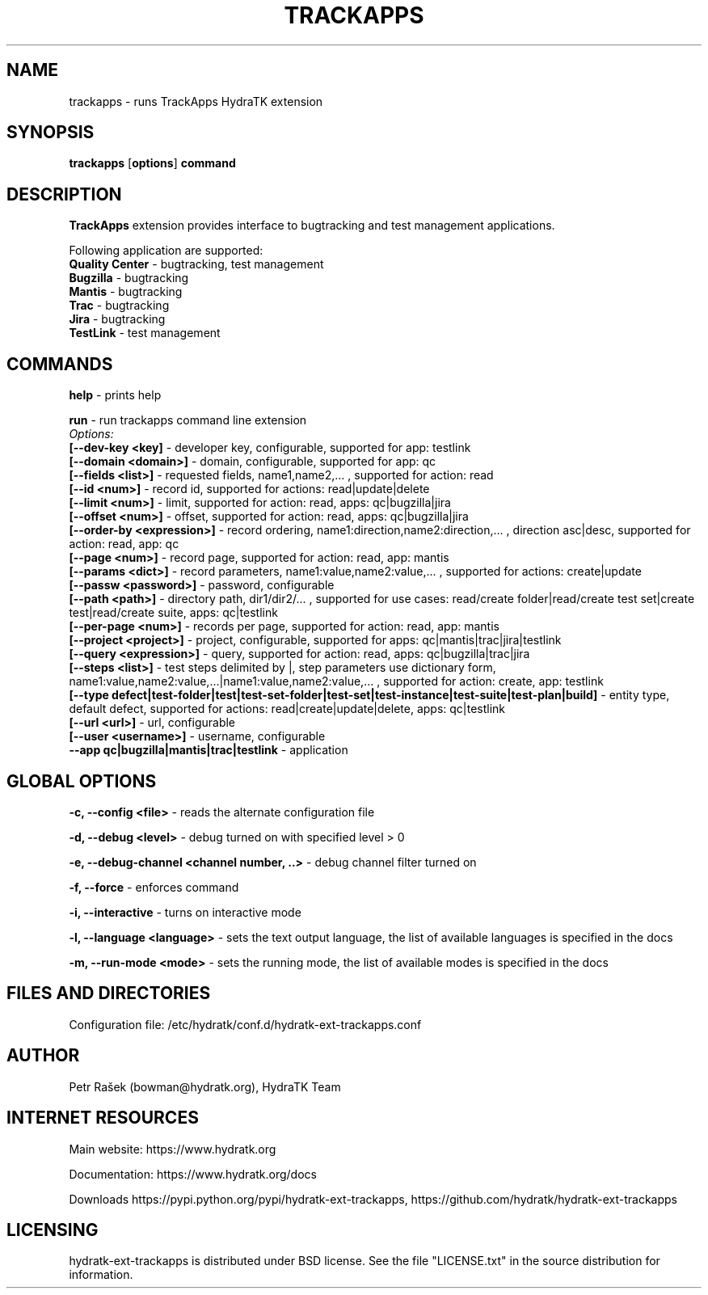 .TH TRACKAPPS 1
.SH NAME
trackapps \- runs TrackApps HydraTK extension
.SH SYNOPSIS
.B trackapps
[\fBoptions\fR]
.B command
.SH DESCRIPTION
\fBTrackApps\fR extension provides interface to bugtracking and test management applications.

Following application are supported:
  \fBQuality Center\fR - bugtracking, test management
  \fBBugzilla\fR - bugtracking
  \fBMantis\fR - bugtracking
  \fBTrac\fR - bugtracking
  \fBJira\fR - bugtracking
  \fBTestLink\fR - test management
.SH COMMANDS
\fBhelp\fR - prints help

\fBrun\fR - run trackapps command line extension
  \fIOptions:\fR
    \fB[--dev-key <key]\fR - developer key, configurable, supported for app: testlink
    \fB[--domain <domain>]\fR - domain, configurable, supported for app: qc
    \fB[--fields <list>]\fR - requested fields, name1,name2,... , supported for action: read
    \fB[--id <num>]\fR - record id, supported for actions: read|update|delete
    \fB[--limit <num>]\fR - limit, supported for action: read, apps: qc|bugzilla|jira
    \fB[--offset <num>]\fR - offset, supported for action: read, apps: qc|bugzilla|jira
    \fB[--order-by <expression>]\fR - record ordering, name1:direction,name2:direction,... , direction asc|desc, supported for action: read, app: qc
    \fB[--page <num>]\fR - record page, supported for action: read, app: mantis
    \fB[--params <dict>]\fR - record parameters, name1:value,name2:value,... , supported for actions: create|update
    \fB[--passw <password>]\fR - password, configurable
    \fB[--path <path>]\fR - directory path, dir1/dir2/... , supported for use cases: read/create folder|read/create test set|create test|read/create suite, apps: qc|testlink
    \fB[--per-page <num>]\fR - records per page, supported for action: read, app: mantis
    \fB[--project <project>]\fR - project, configurable, supported for apps: qc|mantis|trac|jira|testlink
    \fB[--query <expression>]\fR - query, supported for action: read, apps: qc|bugzilla|trac|jira
    \fB[--steps <list>]\fR - test steps delimited by |, step parameters use dictionary form, name1:value,name2:value,...|name1:value,name2:value,... , supported for action: create, app: testlink
    \fB[--type defect|test-folder|test|test-set-folder|test-set|test-instance|test-suite|test-plan|build]\fR - entity type, default defect, supported for actions: read|create|update|delete, apps: qc|testlink
    \fB[--url <url>]\fR - url, configurable
    \fB[--user <username>]\fR - username, configurable
    \fB --app qc|bugzilla|mantis|trac|testlink\fR - application
.SH GLOBAL OPTIONS
\fB-c, --config <file>\fR - reads the alternate configuration file

\fB-d, --debug <level>\fR - debug turned on with specified level > 0

\fB-e, --debug-channel <channel number, ..>\fR - debug channel filter turned on

\fB-f, --force\fR - enforces command

\fB-i, --interactive\fR - turns on interactive mode

\fB-l, --language <language>\fR - sets the text output language, the list of available languages is specified in the docs

\fB-m, --run-mode <mode>\fR - sets the running mode, the list of available modes is specified in the docs
.SH FILES AND DIRECTORIES
Configuration file: /etc/hydratk/conf.d/hydratk-ext-trackapps.conf
.SH AUTHOR
Petr Rašek (bowman@hydratk.org), HydraTK Team
.SH INTERNET RESOURCES
Main website: https://www.hydratk.org

Documentation: https://www.hydratk.org/docs

Downloads https://pypi.python.org/pypi/hydratk-ext-trackapps, https://github.com/hydratk/hydratk-ext-trackapps
.SH LICENSING
hydratk-ext-trackapps is distributed under BSD license. See the file "LICENSE.txt" in the source distribution for information.